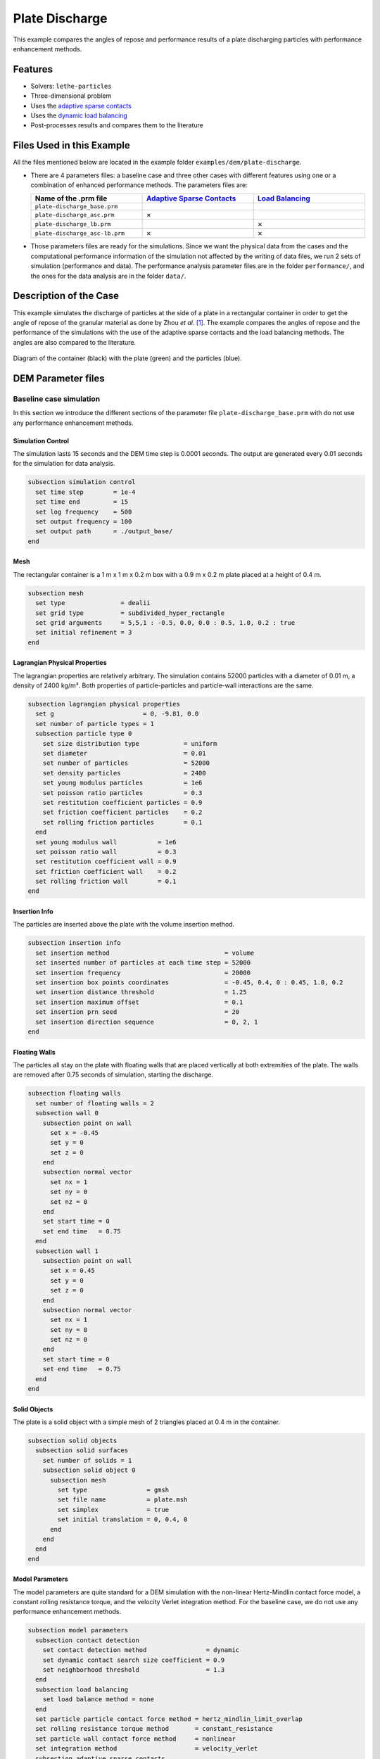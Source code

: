 ==================================
Plate Discharge
==================================

This example compares the angles of repose and performance results of a plate discharging particles with performance enhancement methods.

----------------------------------
Features
----------------------------------

- Solvers: ``lethe-particles``
- Three-dimensional problem
- Uses the `adaptive sparse contacts <../../../parameters/dem/model_parameters.html#adaptive-sparse-contacts-asc>`_
- Uses the `dynamic load balancing <../../../parameters/dem/model_parameters.html#load-balancing>`_
- Post-processes results and compares them to the literature


---------------------------
Files Used in this Example
---------------------------

All the files mentioned below are located in the example folder ``examples/dem/plate-discharge``.

- There are 4 parameters files: a baseline case and three other cases with different features using one or a combination of enhanced performance methods. The parameters files are:

  .. list-table::
     :width: 100%
     :widths: 30 30 30
     :header-rows: 1
     :align: center

     * - Name of the .prm file
       - `Adaptive Sparse Contacts <../../../parameters/dem/model_parameters.html#adaptive-sparse-contacts-asc>`_
       - `Load Balancing <../../../parameters/dem/model_parameters.html#load-balancing>`_
     * - ``plate-discharge_base.prm``
       -
       -
     * - ``plate-discharge_asc.prm``
       - ×
       -
     * - ``plate-discharge_lb.prm``
       -
       - ×
     * - ``plate-discharge_asc-lb.prm``
       - ×
       - ×

- Those parameters files are ready for the simulations. Since we want the physical data from the cases and the computational performance information of the simulation not affected by the writing of data files, we run 2 sets of simulation (performance and data). The performance analysis parameter files are in the folder ``performance/``, and the ones for the data analysis are in the folder ``data/``.

-----------------------
Description of the Case
-----------------------

This example simulates the discharge of particles at the side of a plate in a rectangular container in order to get the angle of repose of the granular material as done by Zhou *et al*. [#zhou2002]_. The example compares the angles of repose and the performance of the simulations with the use of the adaptive sparse contacts and the load balancing methods. The angles are also compared to the literature.

.. figure:: images/plate-discharge-diagram.png
    :width: 50%
    :alt: Plate discharge diagram
    :align: center

    Diagram of the container (black) with the plate (green) and the particles (blue).


-------------------
DEM Parameter files
-------------------

Baseline case simulation
~~~~~~~~~~~~~~~~~~~~~~~~

In this section we introduce the different sections of the parameter file ``plate-discharge_base.prm`` with do not use any performance enhancement methods.


Simulation Control
------------------

The simulation lasts 15 seconds and the DEM time step is 0.0001 seconds. The output are generated every 0.01 seconds for the simulation for data analysis.

.. code-block:: text

   subsection simulation control
     set time step        = 1e-4
     set time end         = 15
     set log frequency    = 500
     set output frequency = 100
     set output path      = ./output_base/
   end

Mesh
----

The rectangular container is a 1 m x 1 m x 0.2 m box with a 0.9 m x 0.2 m plate placed at a height of 0.4 m.

.. code-block:: text

   subsection mesh
     set type               = dealii
     set grid type          = subdivided_hyper_rectangle
     set grid arguments     = 5,5,1 : -0.5, 0.0, 0.0 : 0.5, 1.0, 0.2 : true
     set initial refinement = 3
   end

Lagrangian Physical Properties
------------------------------

The lagrangian properties are relatively arbitrary. The simulation contains 52000 particles with a diameter of 0.01 m, a density of 2400 kg/m³. Both properties of particle-particles and particle-wall interactions are the same.

.. code-block:: text

   subsection lagrangian physical properties
     set g                        = 0, -9.81, 0.0
     set number of particle types = 1
     subsection particle type 0
       set size distribution type            = uniform
       set diameter                          = 0.01
       set number of particles               = 52000
       set density particles                 = 2400
       set young modulus particles           = 1e6
       set poisson ratio particles           = 0.3
       set restitution coefficient particles = 0.9
       set friction coefficient particles    = 0.2
       set rolling friction particles        = 0.1
     end
     set young modulus wall           = 1e6
     set poisson ratio wall           = 0.3
     set restitution coefficient wall = 0.9
     set friction coefficient wall    = 0.2
     set rolling friction wall        = 0.1
   end

Insertion Info
--------------

The particles are inserted above the plate with the volume insertion method.

.. code-block:: text

   subsection insertion info
     set insertion method                               = volume
     set inserted number of particles at each time step = 52000
     set insertion frequency                            = 20000
     set insertion box points coordinates               = -0.45, 0.4, 0 : 0.45, 1.0, 0.2
     set insertion distance threshold                   = 1.25
     set insertion maximum offset                       = 0.1
     set insertion prn seed                             = 20
     set insertion direction sequence                   = 0, 2, 1
   end

Floating Walls
--------------

The particles all stay on the plate with floating walls that are placed vertically at both extremities of the plate. The walls are removed after 0.75 seconds of simulation, starting the discharge.

.. code-block:: text

   subsection floating walls
     set number of floating walls = 2
     subsection wall 0
       subsection point on wall
         set x = -0.45
         set y = 0
         set z = 0
       end
       subsection normal vector
         set nx = 1
         set ny = 0
         set nz = 0
       end
       set start time = 0
       set end time   = 0.75
     end
     subsection wall 1
       subsection point on wall
         set x = 0.45
         set y = 0
         set z = 0
       end
       subsection normal vector
         set nx = 1
         set ny = 0
         set nz = 0
       end
       set start time = 0
       set end time   = 0.75
     end
   end


Solid Objects
-------------

The plate is a solid object with a simple mesh of 2 triangles placed at 0.4 m in the container.

.. code-block:: text

   subsection solid objects
     subsection solid surfaces
       set number of solids = 1
       subsection solid object 0
         subsection mesh
           set type                = gmsh
           set file name           = plate.msh
           set simplex             = true
           set initial translation = 0, 0.4, 0
         end
       end
     end
   end

Model Parameters
----------------

The model parameters are quite standard for a DEM simulation with the non-linear Hertz-Mindlin contact force model, a constant rolling resistance torque, and the velocity Verlet integration method. For the baseline case, we do not use any performance enhancement methods.

.. code-block:: text

   subsection model parameters
     subsection contact detection
       set contact detection method                = dynamic
       set dynamic contact search size coefficient = 0.9
       set neighborhood threshold                  = 1.3
     end
     subsection load balancing
       set load balance method = none
     end
     set particle particle contact force method = hertz_mindlin_limit_overlap
     set rolling resistance torque method       = constant_resistance
     set particle wall contact force method     = nonlinear
     set integration method                     = velocity_verlet
     subsection adaptive sparse contacts
       set enable adaptive sparse contacts = false
     end
   end


Timer
-------

The timer is enabled since we want to profile the computational performance of the simulations. The timer prints the total wallclock time elapsed since the start at every log frequency iterations.

.. code-block:: text

   subsection timer
     set type = iteration
   end


ASC Simulation
~~~~~~~~~~~~~~~~~~

The only differences between ``plate-discharge_base.prm`` and ``plate-discharge_asc.prm`` are the enabling of the adaptive sparse contacts and the name of the folder for outputs.

Model Parameters
----------------

Here the ASC is enabled with a granular temperature threshold of 0.0001 m²/s² and a solid fraction threshold of 0.4.

.. code-block:: text

   subsection model parameters
     subsection contact detection
       set contact detection method                = dynamic
       set dynamic contact search size coefficient = 0.9
       set neighborhood threshold                  = 1.3
     end
     subsection load balancing
       set load balance method = none
     end
     set particle particle contact force method = hertz_mindlin_limit_overlap
     set rolling resistance torque method       = constant_resistance
     set particle wall contact force method     = nonlinear
     set integration method                     = velocity_verlet
     subsection adaptive sparse contacts
       set enable adaptive sparse contacts = true
       set granular temperature threshold  = 1e-4
       set solid fraction threshold        = 0.4
     end
   end


Load Balancing Simulation
~~~~~~~~~~~~~~~~~~~~~~~~~

The only differences between ``plate-discharge_base.prm`` and ``plate-discharge_lb.prm`` are the usage of the load balancing and the name of the folder for outputs.

Model Parameters
----------------

Here, the dynamic load balancing checks if a load balancing is needed every 2500 iterations with a load threshold of 0.5.

.. code-block:: text

   subsection model parameters
     subsection contact detection
       set contact detection method                = dynamic
       set dynamic contact search size coefficient = 0.9
       set neighborhood threshold                  = 1.3
     end
     subsection load balancing
       set load balance method     = dynamic
       set threshold               = 0.5
       set dynamic check frequency = 2500
     end
     set particle particle contact force method = hertz_mindlin_limit_overlap
     set rolling resistance torque method       = constant_resistance
     set particle wall contact force method     = nonlinear
     set integration method                     = velocity_verlet
     subsection adaptive sparse contacts
       set enable adaptive sparse contacts = false
     end
   end


ASC with Load Balancing Simulation
~~~~~~~~~~~~~~~~~~~~~~~~~~~~~~~~~~

The only differences between ``plate-discharge_base.prm`` and ``plate-discharge_asc-lb.prm`` are the usage of the ASC method with the load balancing, and the name of the folder for outputs.

Model Parameters
----------------

Here, we use the ASC with the dynamic load balancing still checking if a load balancing is needed every 2500 iterations with a load threshold of 0.5. In with case, the mobility status of the cells from the adaptive sparse contacts will influence the weight, or the computational contribution, of the cell in the load balancing evaluation. The weight factor of the active cells is 0.7, and the weight factor of the inactive cells is 0.5, while the mobile cells always have a fixed weight factor of 1.

.. code-block:: text

   subsection model parameters
     subsection contact detection
       set contact detection method                = dynamic
       set dynamic contact search size coefficient = 0.9
       set neighborhood threshold                  = 1.3
     end
     subsection load balancing
       set load balance method     = dynamic_with_sparse_contacts
       set threshold               = 0.5
       set dynamic check frequency = 2500
       set active weight factor    = 0.7
       set inactive weight factor  = 0.5
     end
     set particle particle contact force method = hertz_mindlin_limit_overlap
     set rolling resistance torque method       = constant_resistance
     set particle wall contact force method     = nonlinear
     set integration method                     = velocity_verlet
     subsection adaptive sparse contacts
       set enable adaptive sparse contacts = true
       set granular temperature threshold  = 1e-4
       set solid fraction threshold        = 0.4
     end
   end


-----------------------
Running the Simulations
-----------------------

Simulations can be launched individually with the executable ``lethe-particles`` and the parameter files with the logging of the display in the terminal.
To make things easier a script is provided to run all the simulations in sequence from the ``dem/3d-plate-discharge/`` folder.

In order to run the simulations for the performance analysis, you can use the following command:

.. code-block:: text
  :class: copy-button

  bash run-performance-simulation.sh

Which corresponds to:

.. code-block:: bash

  simulations=("base" "asc" "lb" "asc-lb")

  cd performance/

  for sim in "${simulations[@]}"
  do
     echo "Running the $sim simulation"
     time mpirun -np 8 lethe-particles plate-discharge_$sim.prm | tee log_$sim.out
  done

Or you can run the simulations in the ``performance/`` folder with the following commands:

.. code-block:: text
  :class: copy-button

  time mpirun -np 8 lethe-particles plate-discharge_base.prm | tee log_base.out
  time mpirun -np 8 lethe-particles plate-discharge_asc.prm | tee log_asc.out
  time mpirun -np 8 lethe-particles plate-discharge_lb.prm | tee log_lb.out
  time mpirun -np 8 lethe-particles plate-discharge_asc-lb.prm | tee log_asc-lb.out

In order to run the simulations for the data analysis, you can use the following script:

.. code-block:: text
  :class: copy-button

  bash data-performance-simulation.sh

.. note::
   Running the simulations for the performance analysis using 8 cores takes between 25 and 45 minutes per simulation, for a total of around 2 hours. Running the simulations for data analysis takes a few minutes longer per simulation.

-------
Results
-------

The simulations should look like the following video:

[WIP: Add video here]


Post-Processing Code
~~~~~~~~~~~~~~~~~~~~

The data is extracted with the Lethe PyVista tool and post-processed with custom functions in the files ``pyvista_utilities.py`` and ``log_utilities.py``.
Extraction, post-processing and plotting are automated in the script ``plate-discharge_post-processing.py``:

.. code-block:: text
  :class: copy-button

  python3 plate-discharge_post-processing.py

The script will generate the figures. If you want to modify the path or the filenames, you have to modify the script.

Performance Analysis
~~~~~~~~~~~~~~~~~~~~

The log files (outputs displayed in the terminal) are read to extract the simulation and wall times.

The speedup is calculated with the baseline case as the reference. The results are plotted in the following figure, where the solid lines show the walltime during the simulation, the dashed lines show the speedup, and the points show to total speedup.


.. figure:: images/performance.png
   :alt: Performance results
   :align: center
   :name: plate-discharge-performance-graph

   The walltime during the simulations (solid line) and the speedup (dashed line) for the performance enhancement methods with the Adaptive Sparse Contacts (ASC) and the Load Balancing (LB) compared to the baseline case.

.. note::
   The slight oscillations of the speedup are caused by the scientific notation format of the walltime by the timer feature after 1000 seconds. The walltimes are attenuated by the moving average, but the division operation for the speedup accentuates the lack of time precision.

Without going into much details, the load balancing method will help the performance of the simulation from the start, since the particles move within the domain during the discharge. The load balancing allows to distribute the particles, therefore all their related computation, more evenly between the cores. Once the discharge of the particles is mostly done, and only a few particles are still falling from the top part, the performance gain brought by the load balancing stays constant since the load across the cores is already balanced.
The adaptive sparse contacts method will help the performance of the simulation mostly when there are large areas of motionless particles. As it was showed in the video, those areas are located in the core of the pile at the top and at the corners of settled particles below the plate. This explains why the ASC gives a limited performance gain at the start of the simulation (only from the core of the pile) and an increasing gain through the simulation (accumulation of motionless particles at the bottom part). Given that both methods help the computation performance at different times, the combination of both methods gives the best performance as observed.


Angle of Repose
~~~~~~~~~~~~~~~

The angle of repose is calculated from the data extracted from the VTU output files. Angles of repose are calculated from the pile of particles on the plate for comparison with the literature, and from the piles formed by the discharge for curiosity.

The configuration of the case gives a symmetrical formation of the piles, meaning that there are 2 angles of repose to calculate over and below the plate.
In order to show how the results may fluctuated in regards of that, we show the angle obtained from the particle positions from the left and the right sides.


The angles of repose are calculated by linear regressions from the highest particle positions in y-axis from -0.35 m to -0.15 m for the left angles and from 0.15 m to 0.35 m for the right angles in x-axis. The following figure shows the areas where the angles are calculated. The given angles of reposes are the linear regressions from the positions with absolute x coordinates.

.. figure:: images/angle-areas.png
   :alt: Angle of repose areas
   :align: center
   :name: plate-discharge-angle-areas

   The areas where the angle of repose is calculated for the left (blue) and right (red) sides of the piles.

.. note::
   The calculated angles ignore the wall effects since all the particles in the depth of the container are taken into account.

According to Zhou *et al.* [#zhou2002]_, the angle of repose from this type of configuration is calculated with the following formula:

.. math::
   \phi = 68.61 \mu_{\text{f,pp}}^{0.27} \mu_{\text{f,pw}}^{0.22} \mu_{\text{r,pp}}^{0.06} \mu_{\text{r,pw}}^{0.12} d_p^{-0.2}


where :math:`\mu_{\text{f,pp}}` and :math:`\mu_{\text{f,pw}}` are the friction coefficients of the particle-particle and particle-wall interactions, respectively, :math:`\mu_{\text{r,pp}}` and :math:`\mu_{\text{r,pw}}` are the rolling friction coefficients, and :math:`d_p` is the particle diameter.


The meaning of the rolling friction coefficient by the authors [#zhou2002]_ is different than found in Lethe. They express the coefficient as aa length in the `rolling friction model <../../../theory/multiphase/cfd_dem/dem.html#rolling-friction-models>`_. However, they also use the constant torque, therefore the rolling friction coefficient in Lethe as to be multiplied by the effective radius of the particle for results comparison:

.. math::
   \mu_{\text{r}}^{\text{eqt}} = \mu_{\text{r}}^{\text{lethe}}D_p

.. figure:: images/angle-of-repose.png
   :alt: Angle of repose results
   :align: center
   :name: plate-discharge-angle-graph

   The angles of repose calculated from the simulation data. The solid lines are the angles computed from the highest particles on both side, while the shaded areas represent the angles for the left and the right.

The theoretical angle of repose is 19.7°. We did not compute the mean of the angled of repose in order to compare the results with the literature since, even after 15 seconds of simulation, some particles are still falling from the top and the angles are still not oscillating around the same value. We can however state that the angles are close to the literature.

Here we can see that the top angles from all simulations are in a range of around ±1.5 from the baseline case, which can be considered as a good agreement. We can clearly see a trend in the bottom angles using the ASC. The angles of repose are about 2° below the baseline and load balancing cases. It seems to be caused by the accumulation of particles at the bottom of the piles.


----------
References
----------

.. [#zhou2002] \Y.C. Zhou, B.H. Xu, A.B. Yu, P. Zulli, “An experimental and numerical study of the angle of repose of coarse spheres,” *Powder Technology*, vol. 125, pp. 45-54, 2002. doi: `10.1016/S0032-5910(01)00520-4 <https://doi.org/10.1016/S0032-5910(01)00520-4>`_\.
